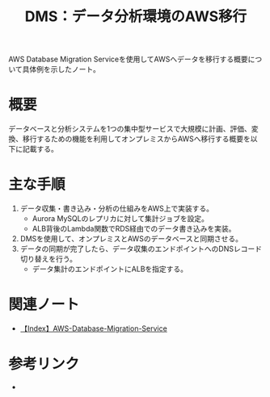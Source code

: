 :PROPERTIES:
:ID:       8C4C2E03-9303-4467-AB8A-24D97D0B2339
:END:
#+title: DMS：データ分析環境のAWS移行

AWS Database Migration Serviceを使用してAWSへデータを移行する概要について具体例を示したノート。

* 概要
データベースと分析システムを1つの集中型サービスで大規模に計画、評価、変換、移行するための機能を利用してオンプレミスからAWSへ移行する概要を以下に記載する。

* 主な手順
1. データ収集・書き込み・分析の仕組みをAWS上で実装する。
   - Aurora MySQLのレプリカに対して集計ジョブを設定。
   - ALB背後のLambda関数でRDS経由でのデータ書き込みを実装。
2. DMSを使用して、オンプレミスとAWSのデータベースと同期させる。
3. データの同期が完了したら、データ収集のエンドポイントへのDNSレコード切り替えを行う。
   - データ集計のエンドポイントにALBを指定する。

* 関連ノート
- [[id:03623651-3E87-4DE9-940A-39B44682C85A][【Index】AWS-Database-Migration-Service]]


* 参考リンク
- 
